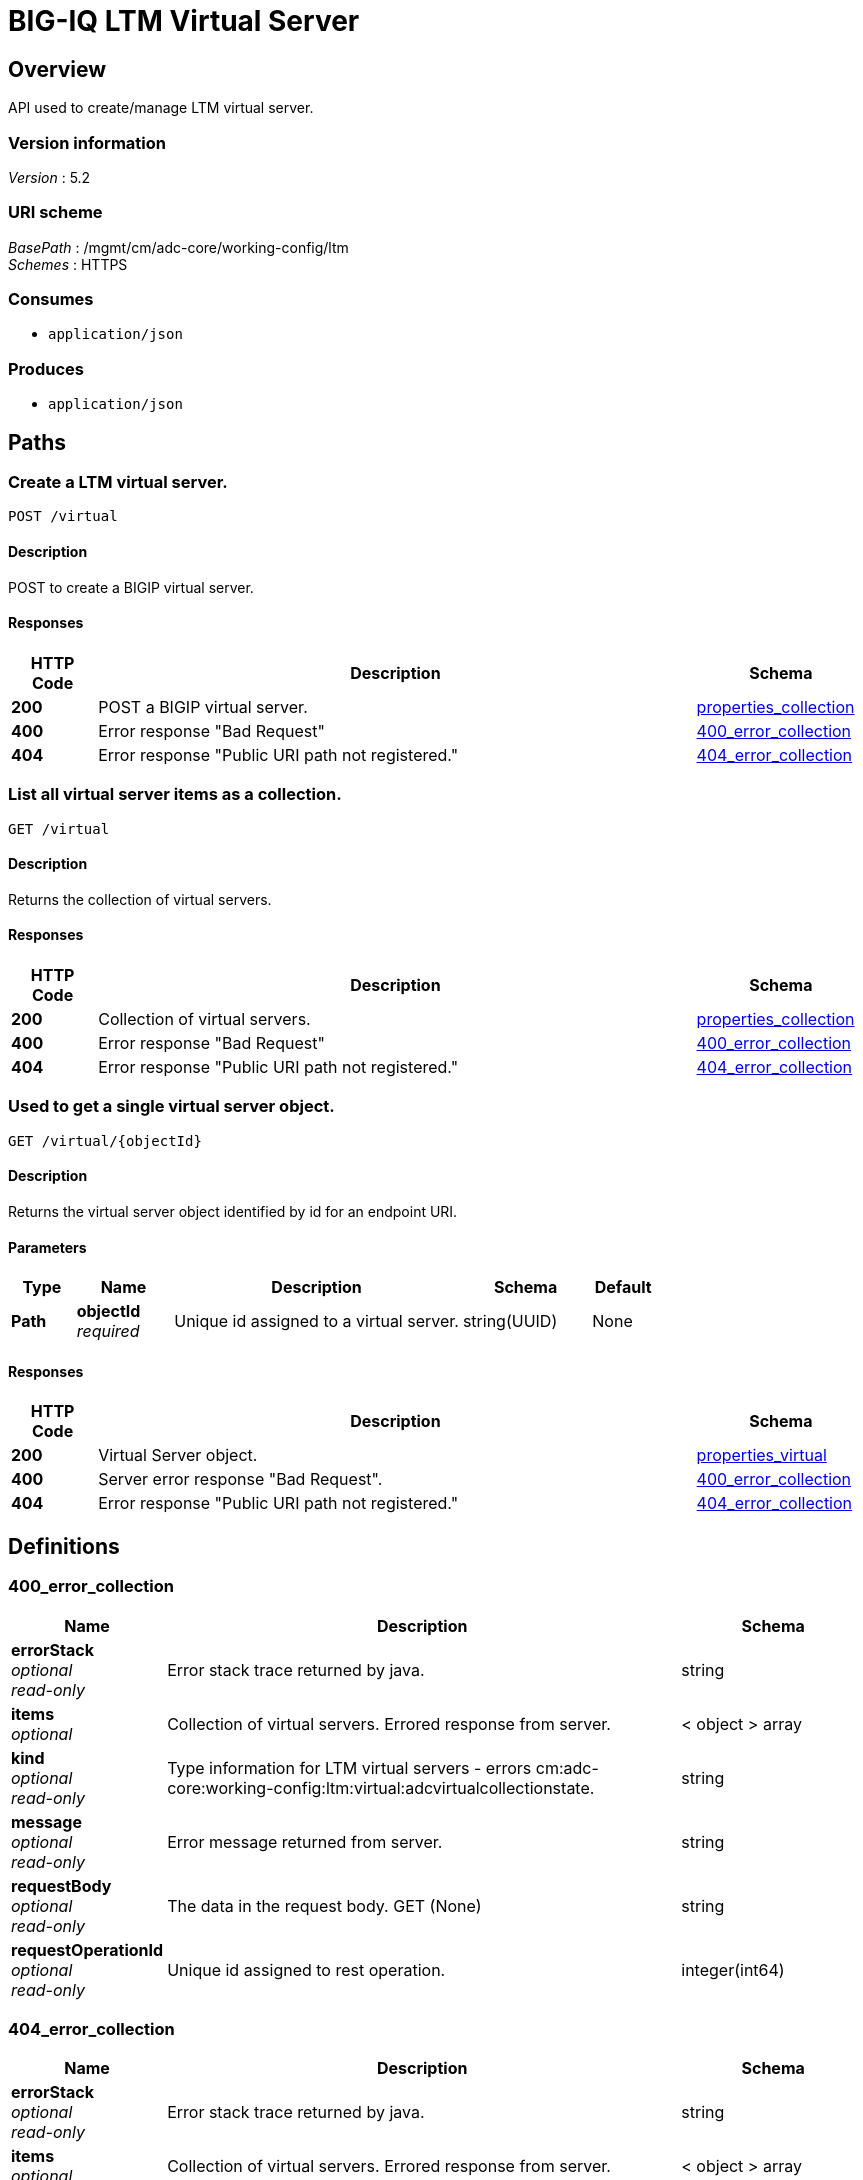 = BIG-IQ LTM Virtual Server


[[_overview]]
== Overview
API used to create/manage LTM virtual server.


=== Version information
[%hardbreaks]
_Version_ : 5.2


=== URI scheme
[%hardbreaks]
_BasePath_ : /mgmt/cm/adc-core/working-config/ltm
_Schemes_ : HTTPS


=== Consumes

* `application/json`


=== Produces

* `application/json`




[[_paths]]
== Paths

[[_virtual_post]]
=== Create a LTM virtual server.
....
POST /virtual
....


==== Description
POST to create a BIGIP virtual server.


==== Responses

[options="header", cols=".^2,.^14,.^4"]
|===
|HTTP Code|Description|Schema
|*200*|POST a BIGIP virtual server.|<<_properties_collection,properties_collection>>
|*400*|Error response "Bad Request"|<<_400_error_collection,400_error_collection>>
|*404*|Error response "Public URI path not registered."|<<_404_error_collection,404_error_collection>>
|===


[[_virtual_get]]
=== List all virtual server items as a collection.
....
GET /virtual
....


==== Description
Returns the collection of virtual servers.


==== Responses

[options="header", cols=".^2,.^14,.^4"]
|===
|HTTP Code|Description|Schema
|*200*|Collection of virtual servers.|<<_properties_collection,properties_collection>>
|*400*|Error response "Bad Request"|<<_400_error_collection,400_error_collection>>
|*404*|Error response "Public URI path not registered."|<<_404_error_collection,404_error_collection>>
|===


[[_virtual_objectid_get]]
=== Used to get a single virtual server object.
....
GET /virtual/{objectId}
....


==== Description
Returns the virtual server object identified by id for an endpoint URI.


==== Parameters

[options="header", cols=".^2,.^3,.^9,.^4,.^2"]
|===
|Type|Name|Description|Schema|Default
|*Path*|*objectId* +
_required_|Unique id assigned to a virtual server.|string(UUID)|None
|===


==== Responses

[options="header", cols=".^2,.^14,.^4"]
|===
|HTTP Code|Description|Schema
|*200*|Virtual Server object.|<<_properties_virtual,properties_virtual>>
|*400*|Server error response "Bad Request".|<<_400_error_collection,400_error_collection>>
|*404*|Error response "Public URI path not registered."|<<_404_error_collection,404_error_collection>>
|===




[[_definitions]]
== Definitions

[[_400_error_collection]]
=== 400_error_collection

[options="header", cols=".^3,.^11,.^4"]
|===
|Name|Description|Schema
|*errorStack* +
_optional_ +
_read-only_|Error stack trace returned by java.|string
|*items* +
_optional_|Collection of virtual servers. Errored response from server.|< object > array
|*kind* +
_optional_ +
_read-only_|Type information for LTM virtual servers - errors cm:adc-core:working-config:ltm:virtual:adcvirtualcollectionstate.|string
|*message* +
_optional_ +
_read-only_|Error message returned from server.|string
|*requestBody* +
_optional_ +
_read-only_|The data in the request body. GET (None)|string
|*requestOperationId* +
_optional_ +
_read-only_|Unique id assigned to rest operation.|integer(int64)
|===


[[_404_error_collection]]
=== 404_error_collection

[options="header", cols=".^3,.^11,.^4"]
|===
|Name|Description|Schema
|*errorStack* +
_optional_ +
_read-only_|Error stack trace returned by java.|string
|*items* +
_optional_|Collection of virtual servers. Errored response from server.|< object > array
|*kind* +
_optional_ +
_read-only_|Type information for virtual server - cm:adc-core:working-config:ltm:virtual:adcvirtualcollectionstate.|string
|*message* +
_optional_ +
_read-only_|Error message returned from server.|string
|*requestBody* +
_optional_ +
_read-only_|The data in the request body. GET (None)|string
|*requestOperationId* +
_optional_ +
_read-only_|Unique id assigned to rest operation.|integer(int64)
|===


[[_properties_collection]]
=== properties_collection

[options="header", cols=".^3,.^11,.^4"]
|===
|Name|Description|Schema
|*generation* +
_optional_ +
_read-only_|A integer that will track change made to a virtual server collection object. generation.|integer(int64)
|*items* +
_optional_|A collection of virtual servers. Properties defining items.|< object > array
|*kind* +
_optional_ +
_read-only_|Type information for this virutal servers collection object - cm:adc-core:working-config:ltm:virtual:adcvirtualcollectionstate.|string
|*lastUpdateMicros* +
_optional_ +
_read-only_|Update time (micros) for last change made to an virtual server collection object. time.|integer(int64)
|*selfLink* +
_optional_ +
_read-only_|A reference link URI to the virtual server collection object.|string
|===


[[_properties_virtual]]
=== properties_virtual

[options="header", cols=".^3,.^11,.^4"]
|===
|Name|Description|Schema
|*addressStatus* +
_optional_|Specither the virtual will contribute to the operational status of the associated virtual-address. The default is 'yes'.|string
|*autoLasthop* +
_optional_|Specifies whether to automatically map last hop for pools or not. The default is to use next level's default.|string
|*connectionLimit* +
_optional_|Specifies the maximum number of concurrent connections you want to allow for the virtual server.|integer
|*defaultCookiePersistenceReference* +
_optional_|Reference link to profiles that the virtual server uses to manage connection persistence.|<<_properties_virtual_defaultcookiepersistencereference,defaultCookiePersistenceReference>>
|*description* +
_optional_|Description of LTM virtual server.|string
|*destinationFullPath* +
_optional_|Destination address / port used for client access - ex. 10.44.100.100:80.|string
|*deviceReference* +
_optional_|Reference link to BIGIP device assiociated to virtual server.|<<_properties_virtual_devicereference,deviceReference>>
|*fallbackSourceAddrPersistenceReference* +
_optional_|Reference link fallback persistence profile for the virtual server to use when the default persistence profile is not available.|<<_properties_virtual_fallbacksourceaddrpersistencereference,fallbackSourceAddrPersistenceReference>>
|*generation* +
_optional_ +
_read-only_|A integer that will track change made to a LTM virtual server object. - generation.|integer(int64)
|*gtmScore* +
_optional_|Specifies a score that is associated with the virtual server. Global Traffic Manager (GTM) can rely on this value to load balance traffic in a proportional manner.|integer
|*id* +
_optional_ +
_read-only_|Unique id assigned to a virtual server object.|string
|*ipProtocol* +
_optional_|Specifies the IP protocol for which you want the virtual server to direct traffic. Sample protocol names are tcp and udp.|string
|*kind* +
_optional_|Type information for this virutal server object. cm:adc-core:working-config:ltm:virtual:adcvirtualstate|string
|*lastUpdateMicros* +
_optional_ +
_read-only_|Update time (micros) for last change made to an LTN virtual server object - time.|integer(int64)
|*mask* +
_optional_|Destination netmask used for client access - ex. 255.255.255.255 or 32.|string
|*mirror* +
_optional_|Enables or disables state mirroring. You can use state mirroring to maintain the same state information in the standby unit that is in the active unit, allowing transactions such as FTP file transfers to continue as though uninterrupted. The default value is disabled.|string
|*name* +
_optional_|Name of LTM virtual server.|string
|*nat64* +
_optional_|Specifies whether this virtual does NAT64 translation.|string
|*partition* +
_optional_|Displays the administrative partition within which this virtual server profile resides.|string
|*poolReference* +
_optional_|Reference link to virtual pool in which you want the virtual server to automatically direct traffic.|<<_properties_virtual_poolreference,poolReference>>
|*profilesCollectionReference* +
_optional_|Reference link to profiles for the virtual server to use when directing and managing traffic.|<<_properties_virtual_profilescollectionreference,profilesCollectionReference>>
|*rateLimit* +
_optional_|Specifies the maximum number of connections per second allowed for a virtual server. The default value is disabled.|string
|*rateLimitMode* +
_optional_|Indicates whether the rate limit is applied per virtual object, per source address, per destination address, or some combination thereof. The default value is object, which does not use the source or destination address as part of the key.|string
|*selfLink* +
_optional_ +
_read-only_|A reference link URI to the LTM virtual server object.|string
|*sourceAddress* +
_optional_|Source address used for client access to virtual server object.|string
|*sourceAddressTranslation* +
_optional_|Type of address translation pool used for implementing selective and intellegent source address translation.|<<_properties_virtual_sourceaddresstranslation,sourceAddressTranslation>>
|*sourcePort* +
_optional_|Specifies whether the system preserves the source port of the connection. The default is preserve. Use of the preserve-strict setting should be restricted to UDP only under very special circumstances such as nPath or transparent (that is, no translation of any other L3/L3 field), where there is a 1:1 relationship between virtual IP addresses and node addresses, or when clustered multi-processing (CMP) is disabled. The change setting is useful for obfuscating internal network addresses.|string
|*state* +
_optional_|State of virtual server. enabled / disabled.|string
|*subPath* +
_optional_|Path to virtual server. Partition / app.app. ex. Common /app-service_1.app|string
|*translatePort* +
_optional_|Enables or disables port translation. Turn port translation off for a virtual server if you want to use the virtual server to load balance. connections to any service.|string
|*vlansEnabled* +
_optional_|Enables the virtual server on the VLANs specified by the VLANs option.|string
|===

[[_properties_virtual_defaultcookiepersistencereference]]
*defaultCookiePersistenceReference*

[options="header", cols=".^3,.^11,.^4"]
|===
|Name|Description|Schema
|*link* +
_optional_|Reference link to profiles that the virtual server uses to manage connection persistence.|string
|===

[[_properties_virtual_devicereference]]
*deviceReference*

[options="header", cols=".^3,.^11,.^4"]
|===
|Name|Description|Schema
|*id* +
_optional_|Unique id assigned to a device referenced by this object.|string
|*kind* +
_optional_|Type information for device. shared:resolver:device-groups:restdeviceresolverdevicestate|string
|*link* +
_optional_|Reference link to adc-core-allbigipDevices in shared resolver device-groups.|string
|*machineId* +
_optional_|Unique id assigned to the hardware device. If virtual could be the same as id object.|string
|*name* +
_optional_|A name used to identify this device.|string
|===

[[_properties_virtual_fallbacksourceaddrpersistencereference]]
*fallbackSourceAddrPersistenceReference*

[options="header", cols=".^3,.^11,.^4"]
|===
|Name|Description|Schema
|*link* +
_optional_|Reference link fallback persistence profile for the virtual server to use when the default persistence profile is not available.|string
|===

[[_properties_virtual_poolreference]]
*poolReference*

[options="header", cols=".^3,.^11,.^4"]
|===
|Name|Description|Schema
|*link* +
_optional_|Reference link to virtual pool in which you want the virtual server to automatically direct traffic.|string
|===

[[_properties_virtual_profilescollectionreference]]
*profilesCollectionReference*

[options="header", cols=".^3,.^11,.^4"]
|===
|Name|Description|Schema
|*isSubcollection* +
_optional_|Is this a collection of objects. In this case profiles. default: true|boolean
|*link* +
_optional_|Reference link to profiles for the virtual server to use when directing and managing traffic.|string
|===

[[_properties_virtual_sourceaddresstranslation]]
*sourceAddressTranslation*

[options="header", cols=".^3,.^11,.^4"]
|===
|Name|Description|Schema
|*type* +
_optional_|Type of address translation pool used for implementing selective and intellegent source address translation.|string
|===





